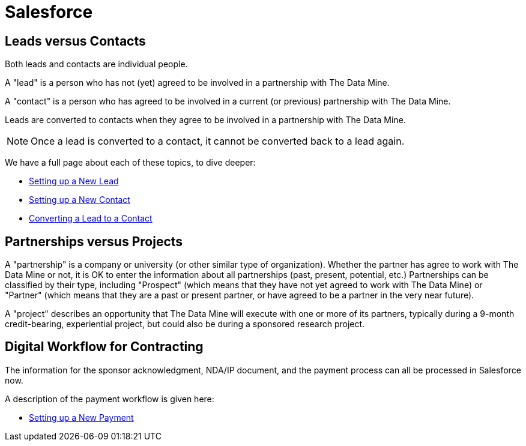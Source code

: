 = Salesforce

== Leads versus Contacts

Both leads and contacts are individual people.

A "lead" is a person who has not (yet) agreed to be involved in a partnership with The Data Mine.

A "contact" is a person who has agreed to be involved in a current (or previous) partnership with The Data Mine.

Leads are converted to contacts when they agree to be involved in a partnership with The Data Mine.

[NOTE]
====
Once a lead is converted to a contact, it cannot be converted back to a lead again.
====

We have a full page about each of these topics, to dive deeper:

* xref:salesforce:ROOT:leads.adoc[Setting up a New Lead]

* xref:salesforce:ROOT:contacts.adoc[Setting up a New Contact]

* xref:salesforce:ROOT:leadtocontact.adoc[Converting a Lead to a Contact]




== Partnerships versus Projects

A "partnership" is a company or university (or other similar type of organization).  Whether the partner has agree to work with The Data Mine or not, it is OK to enter the information about all partnerships (past, present, potential, etc.)  Partnerships can be classified by their type, including "Prospect" (which means that they have not yet agreed to work with The Data Mine) or "Partner" (which means that they are a past or present partner, or have agreed to be a partner in the very near future).

A "project" describes an opportunity that The Data Mine will execute with one or more of its partners, typically during a 9-month credit-bearing, experiential project, but could also be during a sponsored research project.



== Digital Workflow for Contracting

The information for the sponsor acknowledgment, NDA/IP document, and the payment process can all be processed in Salesforce now.

A description of the payment workflow is given here:

* xref:salesforce:ROOT:payments.adoc[Setting up a New Payment]



